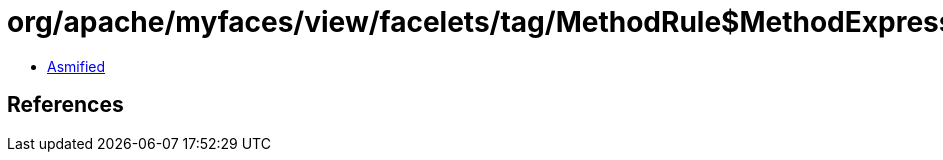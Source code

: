 = org/apache/myfaces/view/facelets/tag/MethodRule$MethodExpressionMetadata.class

 - link:MethodRule$MethodExpressionMetadata-asmified.java[Asmified]

== References

